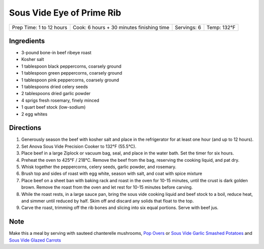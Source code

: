 .. raw:: pdf

   PageBreak recipePage

.. raw:: html

   <p style="page-break-before: always"/>

Sous Vide Eye of Prime Rib
==========================

+--------------------------+-------------------------------------------+-------------+-------------+
| Prep Time: 1 to 12 hours | Cook: 6 hours + 30 minutes finishing time | Servings: 6 | Temp: 132°F |
+--------------------------+-------------------------------------------+-------------+-------------+


Ingredients
-----------

- 3-pound bone-in beef ribeye roast
- Kosher salt
- 1 tablespoon black peppercorns, coarsely ground
- 1 tablespoon green peppercorns, coarsely ground
- 1 tablespoon pink peppercorns, coarsely ground
- 1 tablespoons dried celery seeds
- 2 tablespoons dried garlic powder
- 4 sprigs fresh rosemary, finely minced
- 1 quart beef stock (low-sodium)
- 2 egg whites

Directions
----------

1. Generously season the beef with kosher salt and place in the refrigerator
   for at least one hour (and up to 12 hours).
2. Set Anova Sous Vide Precision Cooker to 132°F (55.5°C).
3. Place beef in a large Ziplock or vacuum bag, seal, and place in the water
   bath. Set the timer for six hours.
4. Preheat the oven to 425°F / 218°C. Remove the beef from the bag, reserving
   the cooking liquid, and pat dry.
5. Whisk together the peppercorns, celery seeds, garlic powder, and rosemary.
6. Brush top and sides of roast with egg white, season with salt, and coat
   with spice mixture
7. Place beef on a sheet ban with baking rack and roast in the oven for
   10-15 minutes, until the crust is dark golden brown. Remove the roast from
   the oven and let rest for 10-15 minutes before carving.
8. While the roast rests, in a large sauce pan, bring the sous vide cooking
   liquid and beef stock to a boil, reduce heat, and simmer until reduced by
   half. Skim off and discard any solids that float to the top.
9. Carve the roast, trimming off the rib bones and slicing into six equal
   portions. Serve with beef jus.

Note
----

Make this a meal by serving with sauteed chanterelle mushrooms,
`Pop Overs <#pop-overs>`__ or
`Sous Vide Garlic Smashed Potatoes <#garlic-smashed-potatoes>`__ and
`Sous Vide Glazed Carrots <#glazed-carrots>`__
